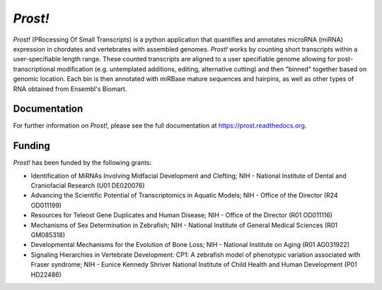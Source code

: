 ********
*Prost!*
********

*Prost!* (PRocessing Of Small Transcripts) is a python application that
quantifies and annotates microRNA (miRNA) expression in chordates and
vertebrates with assembled genomes.  *Prost!* works by counting short
transcripts within a user-specifiable length range.  These counted transcripts
are aligned to a user specifiable genome allowing for post-transcriptional
modification (e.g. untemplated additions, editing, alternative cutting) and
then "binned" together based on genomic location.  Each bin is then annotated
with miRBase mature sequences and hairpins, as well as other types of RNA
obtained from Ensembl's Biomart.

Documentation
=============

For further information on *Prost!*, please see the full documentation at
https://prost.readthedocs.org.

Funding
=======

*Prost!* has been funded by the following grants:

* Identification of MiRNAs Involving Midfacial Development and Clefting; NIH - National Institute of Dental and Craniofacial Research (U01 DE020076)
* Advancing the Scientific Potential of Transcriptomics in Aquatic Models; NIH - Office of the Director (R24 OD011199)
* Resources for Teleost Gene Duplicates and Human Disease; NIH - Office of the Director (R01 OD011116)
* Mechanisms of Sex Determination in Zebrafish; NIH - National Institute of General Medical Sciences (R01 GM085318)
* Developmental Mechanisms for the Evolution of Bone Loss; NIH - National Institute on Aging (R01 AG031922)
* Signaling Hierarchies in Vertebrate Development: CP1:  A zebrafish model of phenotypic variation associated with Fraser syndrome; NIH - Eunice Kennedy Shriver National Institute of Child Health and Human Development (P01 HD22486)
